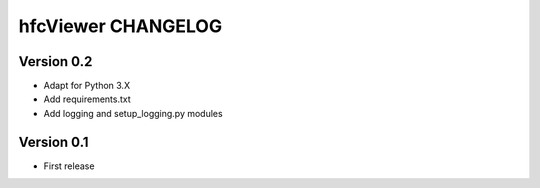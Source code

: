 hfcViewer CHANGELOG
-------------------


Version 0.2
===========
* Adapt for Python 3.X
* Add requirements.txt
* Add logging and setup_logging.py modules

Version 0.1
===========
* First release



